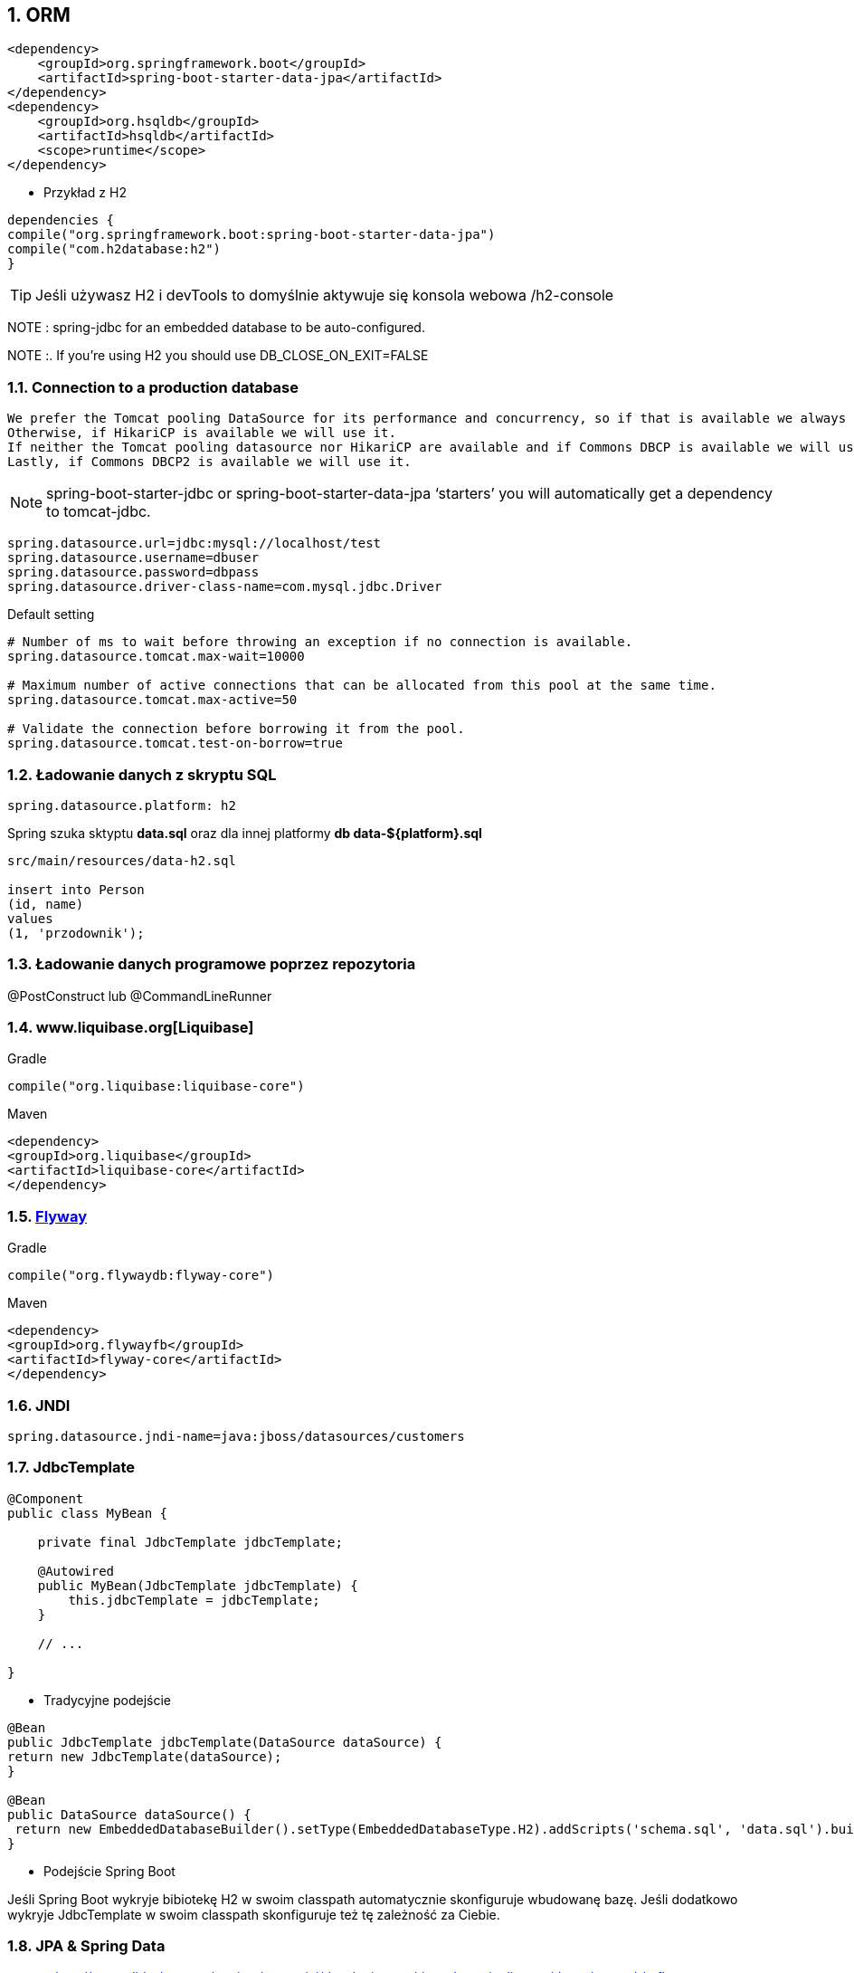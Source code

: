 :numbered:
:icons: font
:pagenums:
:imagesdir: images
:iconsdir: ./icons
:stylesdir: ./styles
:scriptsdir: ./js

:image-link: https://pbs.twimg.com/profile_images/425289501980639233/tUWf7KiC.jpeg
ifndef::sourcedir[:sourcedir: ./src/main/java/]
ifndef::resourcedir[:resourcedir: ./src/main/resources/]
ifndef::imgsdir[:imgsdir: ./../images]
:source-highlighter: coderay

== ORM

[source,xml]
----
<dependency>
    <groupId>org.springframework.boot</groupId>
    <artifactId>spring-boot-starter-data-jpa</artifactId>
</dependency>
<dependency>
    <groupId>org.hsqldb</groupId>
    <artifactId>hsqldb</artifactId>
    <scope>runtime</scope>
</dependency>

----


** Przykład z H2

[source,groovy]
----
dependencies {
compile("org.springframework.boot:spring-boot-starter-data-jpa")
compile("com.h2database:h2")
}
----


TIP: Jeśli używasz H2 i devTools to domyślnie aktywuje się konsola webowa /h2-console


NOTE : spring-jdbc for an embedded database to be auto-configured.

NOTE :. If you’re using H2 you should use DB_CLOSE_ON_EXIT=FALSE 

=== Connection to a production database


    We prefer the Tomcat pooling DataSource for its performance and concurrency, so if that is available we always choose it.
    Otherwise, if HikariCP is available we will use it.
    If neither the Tomcat pooling datasource nor HikariCP are available and if Commons DBCP is available we will use it, but we don’t recommend it in production.
    Lastly, if Commons DBCP2 is available we will use it.
    
    
NOTE: spring-boot-starter-jdbc or spring-boot-starter-data-jpa ‘starters’ you will automatically get a dependency to tomcat-jdbc.


----
spring.datasource.url=jdbc:mysql://localhost/test
spring.datasource.username=dbuser
spring.datasource.password=dbpass
spring.datasource.driver-class-name=com.mysql.jdbc.Driver

----

Default setting

----
# Number of ms to wait before throwing an exception if no connection is available.
spring.datasource.tomcat.max-wait=10000

# Maximum number of active connections that can be allocated from this pool at the same time.
spring.datasource.tomcat.max-active=50

# Validate the connection before borrowing it from the pool.
spring.datasource.tomcat.test-on-borrow=true

----


=== Ładowanie danych z skryptu SQL

----
spring.datasource.platform: h2
----

Spring szuka sktyptu **data.sql** oraz dla innej platformy **db data-${platform}.sql**


----
src/main/resources/data-h2.sql

insert into Person
(id, name)
values
(1, 'przodownik');

----


=== Ładowanie danych programowe poprzez repozytoria 

@PostConstruct lub @CommandLineRunner

=== www.liquibase.org[Liquibase]

Gradle

----
compile("org.liquibase:liquibase-core")
----

Maven

----
<dependency>
<groupId>org.liquibase</groupId>
<artifactId>liquibase-core</artifactId>
</dependency>
----

=== http://flywaydb.org[Flyway]

Gradle

----
compile("org.flywaydb:flyway-core")
----

Maven

----
<dependency>
<groupId>org.flywayfb</groupId>
<artifactId>flyway-core</artifactId>
</dependency>
----

=== JNDI

----
spring.datasource.jndi-name=java:jboss/datasources/customers
----

=== JdbcTemplate

----
@Component
public class MyBean {

    private final JdbcTemplate jdbcTemplate;

    @Autowired
    public MyBean(JdbcTemplate jdbcTemplate) {
        this.jdbcTemplate = jdbcTemplate;
    }

    // ...

}
----

** Tradycyjne podejście 

----
@Bean
public JdbcTemplate jdbcTemplate(DataSource dataSource) {
return new JdbcTemplate(dataSource);
}

@Bean
public DataSource dataSource() {
 return new EmbeddedDatabaseBuilder().setType(EmbeddedDatabaseType.H2).addScripts('schema.sql', 'data.sql').build();
}
----

** Podejście Spring Boot

Jeśli Spring Boot wykryje bibiotekę H2 w swoim classpath automatycznie skonfiguruje wbudowanę bazę. Jeśli dodatkowo wykryje JdbcTemplate w swoim classpath skonfiguruje też tę zależność za Ciebie.




=== JPA & Spring Data


source: http://www.slideshare.net/marius_bogoevici/developing-realtime-data-pipelines-with-spring-and-kafka 

image:spring-data.jpg[]



    Hibernate — One of the most popular JPA implementations.
    Spring Data JPA — Makes it easy to implement JPA-based repositories.
    Spring ORMs — Core ORM support from the Spring Framework.
    

=== Using H2’s web console


    You are developing a web application
    com.h2database:h2 is on the classpath
    You are using Spring Boot’s developer tools
    
    
spring.h2.console.enabled 

PATH : /h2-console

=== Secure h2-console

    security.user.role
    security.basic.authorize-mode
    security.basic.enabled
   
